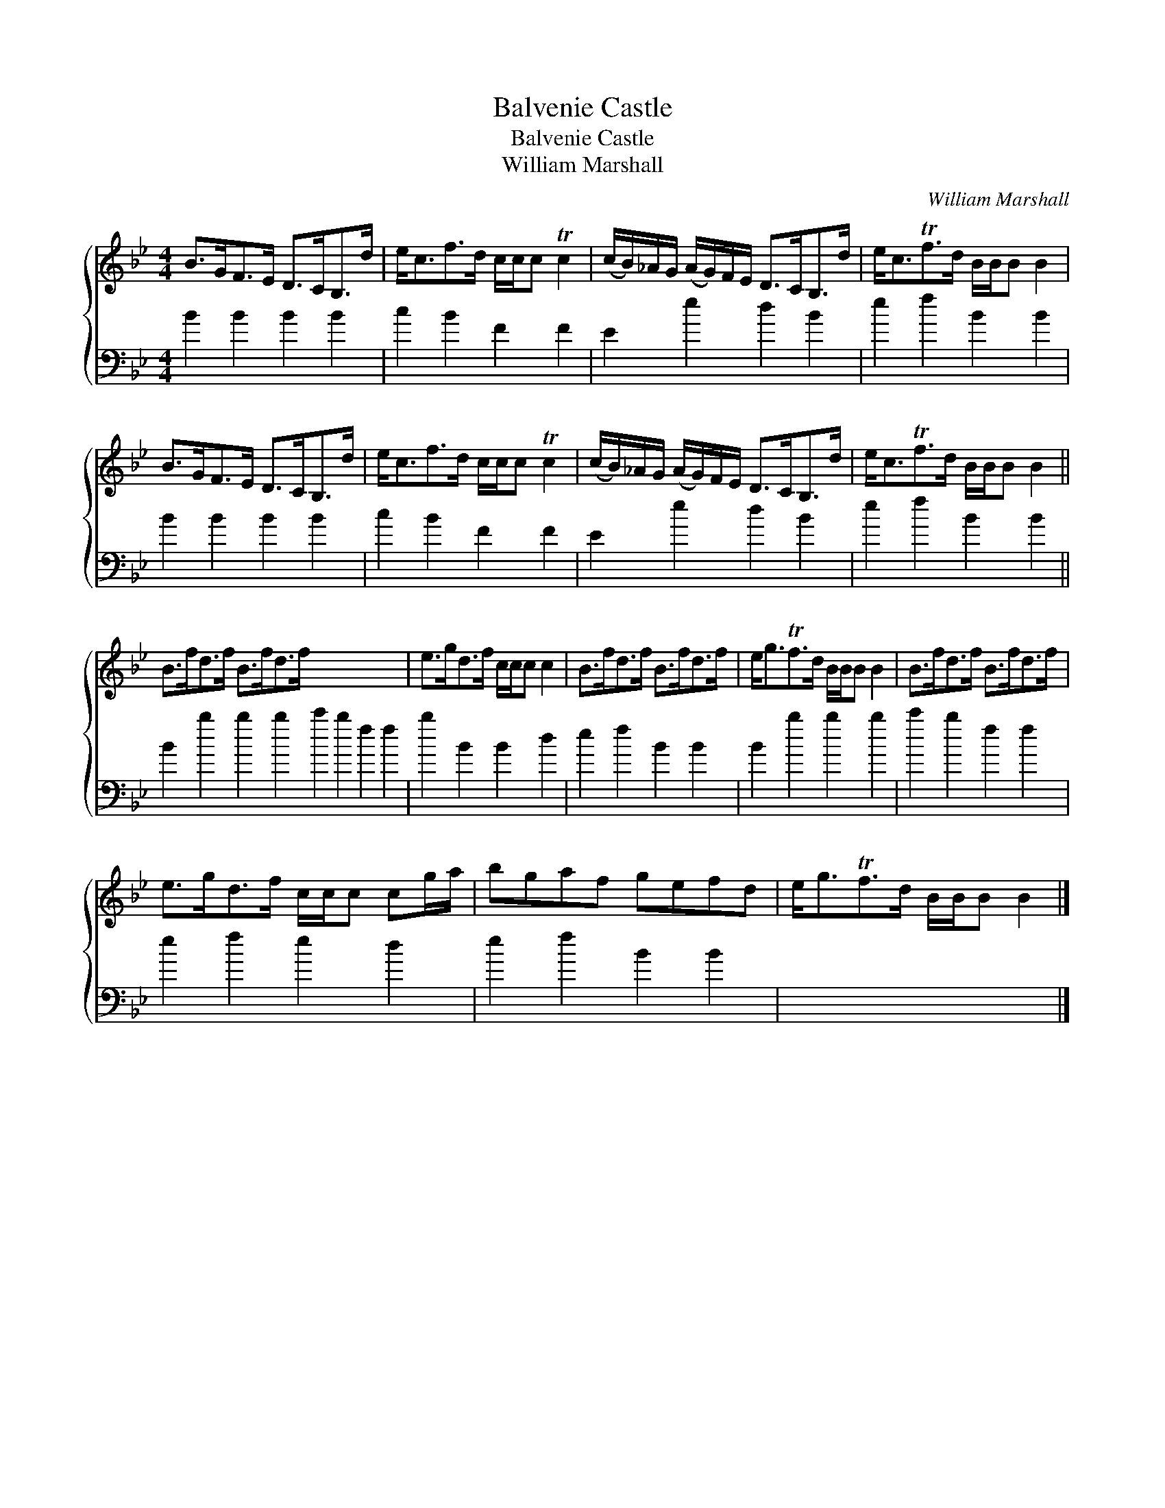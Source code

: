 X:1
T:Balvenie Castle
T:Balvenie Castle
T:William Marshall
C:William Marshall
%%score { 1 2 }
L:1/8
M:4/4
K:Bb
V:1 treble 
V:2 bass 
V:1
 B>GF>E D>CB,>d | e<cf>d c/c/c Tc2 | (c/B/)_A/G/ (A/G/)F/E/ D>CB,>d | e<cTf>d B/B/B B2 | %4
 B>GF>E D>CB,>d | e<cf>d c/c/c Tc2 | (c/B/)_A/G/ (A/G/)F/E/ D>CB,>d | e<cTf>d B/B/B B2 || %8
 B>fd>f B>fd>f x8 | e>gd>f c/c/c c2 | B>fd>f B>fd>f | e<gTf>d B/B/B B2 | B>fd>f B>fd>f | %13
 e>gd>f c/c/c cg/a/ | bgaf gefd | e<gTf>d B/B/B B2 |] %16
V:2
 B2 B2 B2 B2 | c2 B2 F2 F2 | E2 e2 d2 B2 | e2 f2 B2 B2 | B2 B2 B2 B2 | c2 B2 F2 F2 | E2 e2 d2 B2 | %7
 e2 f2 B2 B2 || B2 b2 b2 b2 c'2 b2 f2 f2 | b2 B2 B2 d2 | e2 f2 B2 B2 | B2 b2 b2 b2 | c'2 b2 f2 f2 | %13
 e2 f2 e2 d2 | e2 f2 B2 B2 | x8 |] %16

